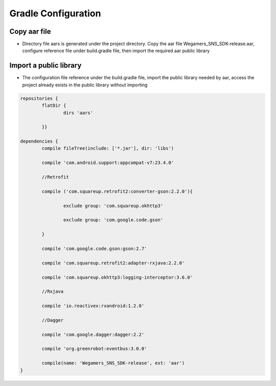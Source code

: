 .. _topics-gradle Configuration:

================
Gradle Configuration
================

Copy aar file
=========================

- Directory file aars is generated under the project directory. Copy the aar file Wegamers_SNS_SDK-release.aar, configure reference file under build.gradle file, then import the required aar public library

.. image::  ../images_and/image_aar_input.png

Import a public library
=========================

- The configuration file reference under the build.gradle file, import the public library needed by aar, access the project already exists in the public library without importing

.. code-block:: c

	repositories {
		flatDir {
			dirs 'aars'
		
		}}

	dependencies {
		compile fileTree(include: ['*.jar'], dir: 'libs')
		
		compile 'com.android.support:appcompat-v7:23.4.0'
		
		//Retrofit
		
		compile ('com.squareup.retrofit2:converter-gson:2.2.0'){
			
			exclude group: 'com.squareup.okhttp3'
			
			exclude group: 'com.google.code.gson'
		
		}
		
		compile 'com.google.code.gson:gson:2.7'
		
		compile 'com.squareup.retrofit2:adapter-rxjava:2.2.0'
		
		compile 'com.squareup.okhttp3:logging-interceptor:3.6.0'
		
		//Rxjava
		
		compile 'io.reactivex:rxandroid:1.2.0'
		
		//Dagger
		
		compile 'com.google.dagger:dagger:2.2'
		
		compile 'org.greenrobot:eventbus:3.0.0'
		
		compile(name: 'Wegamers_SNS_SDK-release', ext: 'aar')
	}
